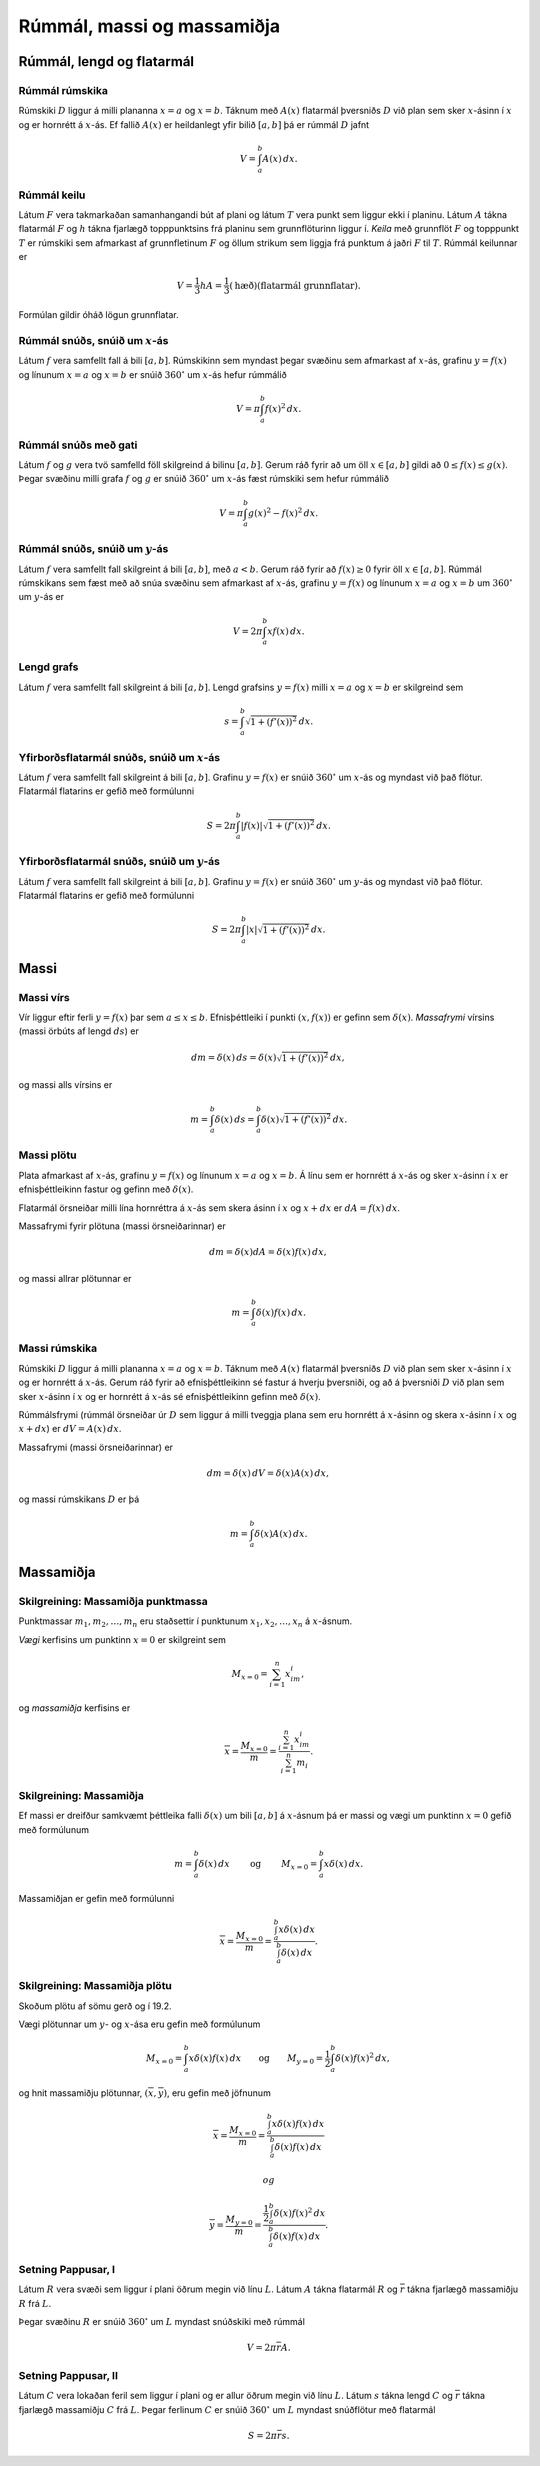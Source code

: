 Rúmmál, massi og massamiðja
============================

.. todo::
    myndir/geogebra

.. index::
    rúmmál
    
Rúmmál, lengd og flatarmál
--------------------------

Rúmmál rúmskika
~~~~~~~~~~~~~~~~~~~~~~

Rúmskiki :math:`D` liggur á milli plananna :math:`x=a` og :math:`x=b`.
Táknum með :math:`A(x)` flatarmál þversniðs :math:`D` við plan sem sker
:math:`x`-ásinn í :math:`x` og er hornrétt á :math:`x`-ás. Ef fallið
:math:`A(x)` er heildanlegt yfir bilið :math:`[a, b]` þá er rúmmál
:math:`D` jafnt

.. math:: V=\int_a^b A(x)\,dx.

.. index::
    rúmmál; keilu

Rúmmál keilu
~~~~~~~~~~~~~~~~~~~

Látum :math:`F` vera takmarkaðan samanhangandi bút af plani og látum
:math:`T` vera punkt sem liggur ekki í planinu. Látum :math:`A` tákna
flatarmál :math:`F` og :math:`h` tákna fjarlægð topppunktsins frá
planinu sem grunnflöturinn liggur í. *Keila* með grunnflöt :math:`F` og
topppunkt :math:`T` er rúmskiki sem afmarkast af grunnfletinum :math:`F`
og öllum strikum sem liggja frá punktum á jaðri :math:`F` til :math:`T`.
Rúmmál keilunnar er

.. math::

   V=\frac{1}{3}hA=\frac{1}{3}(\mbox{hæð})(\mbox{flatarmál
   grunnflatar}).

Formúlan gildir óháð lögun grunnflatar.

.. index::
    rúmmál; snúðs, snúið um x-ás

Rúmmál snúðs, snúið um :math:`x`-ás
~~~~~~~~~~~~~~~~~~~~~~~~~~~~~~~~~~~~~~~~~~

Látum :math:`f` vera samfellt fall á bili :math:`[a, b]`. Rúmskikinn sem
myndast þegar svæðinu sem afmarkast af :math:`x`-ás, grafinu
:math:`y=f(x)` og línunum :math:`x=a` og :math:`x=b` er snúið
:math:`360^\circ` um :math:`x`-ás hefur rúmmálið

.. math:: V=\pi\int_a^b f(x)^2\,dx.

.. index::
    rúmmál; snúðs með gati

Rúmmál snúðs með gati
~~~~~~~~~~~~~~~~~~~~~~~~~~~~

Látum :math:`f` og :math:`g` vera tvö samfelld föll skilgreind á bilinu
:math:`[a, b]`. Gerum ráð fyrir að um öll :math:`x\in [a, b]` gildi að
:math:`0\leq f(x)\leq
g(x)`. Þegar svæðinu milli grafa :math:`f` og :math:`g` er snúið
:math:`360^\circ` um :math:`x`-ás fæst rúmskiki sem hefur rúmmálið

.. math:: V=\pi\int_a^b g(x)^2-f(x)^2\,dx.

.. index::
    rúmmál; snúðs, snúið um y-ás

Rúmmál snúðs, snúið um :math:`y`-ás
~~~~~~~~~~~~~~~~~~~~~~~~~~~~~~~~~~~~~~~~~~

Látum :math:`f` vera samfellt fall skilgreint á bili :math:`[a, b]`, með
:math:`a<b`. Gerum ráð fyrir að :math:`f(x)\geq 0` fyrir öll
:math:`x\in [a, b]`. Rúmmál rúmskikans sem fæst með að snúa svæðinu sem
afmarkast af :math:`x`-ás, grafinu :math:`y=f(x)` og línunum :math:`x=a`
og :math:`x=b` um :math:`360^\circ` um :math:`y`-ás er

.. math:: V=2\pi\int_a^b xf(x)\,dx.

.. index::
    fall; lengd grafs

Lengd grafs
~~~~~~~~~~~~~~~~~~

Látum :math:`f` vera samfellt fall skilgreint á bili :math:`[a, b]`.
Lengd grafsins :math:`y=f(x)` milli :math:`x=a` og :math:`x=b` er
skilgreind sem

.. math:: s=\int_a^b\sqrt{1+(f'(x))^2}\,dx.

.. index::
    flatarmál; yfirborðsflatarmál snúðs, snúið um x-ás

Yfirborðsflatarmál snúðs, snúið um :math:`x`-ás
~~~~~~~~~~~~~~~~~~~~~~~~~~~~~~~~~~~~~~~~~~~~~~~~~~~~~~

Látum :math:`f` vera samfellt fall skilgreint á bili :math:`[a, b]`.
Grafinu :math:`y=f(x)` er snúið :math:`360^\circ` um :math:`x`-ás og
myndast við það flötur. Flatarmál flatarins er gefið með formúlunni

.. math:: S=2\pi\int_a^b|f(x)|\sqrt{1+(f'(x))^2}\,dx.

.. index::
    flatarmál; yfirborðsflatarmál snúðs, snúið um y-ás

Yfirborðsflatarmál snúðs, snúið um :math:`y`-ás
~~~~~~~~~~~~~~~~~~~~~~~~~~~~~~~~~~~~~~~~~~~~~~~~~~~~~~

Látum :math:`f` vera samfellt fall skilgreint á bili :math:`[a, b]`.
Grafinu :math:`y=f(x)` er snúið :math:`360^\circ` um :math:`y`-ás og
myndast við það flötur. Flatarmál flatarins er gefið með formúlunni

.. math:: S=2\pi\int_a^b|x|\sqrt{1+(f'(x))^2}\,dx.

.. index::
    massi

Massi
-----

.. index::
    massi; vírs
    massi; massafrymi

Massi vírs
~~~~~~~~~~~~~~~~~

Vír liggur eftir ferli :math:`y=f(x)` þar sem :math:`a\leq x\leq b`.
Efnisþéttleiki í punkti :math:`(x, f(x))` er gefinn sem
:math:`\delta(x)`. *Massafrymi* vírsins (massi örbúts af lengd
:math:`ds`) er

.. math::

   dm 
   = \delta(x)\, ds 
   =\delta(x)\sqrt{1+(f'(x))^2}\, dx,

og massi alls vírsins er

.. math:: m=\int_a^b \delta(x)\,ds=\int_a^b \delta(x)\sqrt{1+(f'(x))^2}\, dx.

.. index::
    massi; plötu

Massi plötu
~~~~~~~~~~~~~~~~~~

Plata afmarkast af :math:`x`-ás, grafinu :math:`y=f(x)` og línunum
:math:`x=a` og :math:`x=b`. Á línu sem er hornrétt á :math:`x`-ás og
sker :math:`x`-ásinn í :math:`x` er efnisþéttleikinn fastur og gefinn
með :math:`\delta(x)`.

Flatarmál örsneiðar milli lína hornréttra á :math:`x`-ás sem skera ásinn
í :math:`x` og :math:`x+dx` er :math:`dA=f(x)\,dx`.

Massafrymi fyrir plötuna (massi örsneiðarinnar) er

.. math:: dm =\delta(x)dA = \delta(x) f(x)\,dx,

og massi allrar plötunnar er

.. math:: m=\int_a^b \delta(x)f(x)\,dx.

.. index::
    massi; rúmskika

Massi rúmskika
~~~~~~~~~~~~~~~~~~~~~

Rúmskiki :math:`D` liggur á milli plananna :math:`x=a` og :math:`x=b`.
Táknum með :math:`A(x)` flatarmál þversniðs :math:`D` við plan sem sker
:math:`x`-ásinn í :math:`x` og er hornrétt á :math:`x`-ás. Gerum ráð
fyrir að efnisþéttleikinn sé fastur á hverju þversniði, og að á
þversniði :math:`D` við plan sem sker :math:`x`-ásinn í :math:`x` og er
hornrétt á :math:`x`-ás sé efnisþéttleikinn gefinn með
:math:`\delta(x)`.

Rúmmálsfrymi (rúmmál örsneiðar úr :math:`D` sem liggur á milli tveggja
plana sem eru hornrétt á :math:`x`-ásinn og skera :math:`x`-ásinn í
:math:`x` og :math:`x+dx`) er :math:`dV=A(x)\, dx`.

Massafrymi (massi örsneiðarinnar) er

.. math:: dm=\delta(x)\, dV = \delta(x) A(x)\, dx,

og massi rúmskikans :math:`D` er þá

.. math:: m=\int_a^b \delta(x)A(x)\, dx.

.. index::
    massi; massamiðja
    massi; vægi

Massamiðja
----------

Skilgreining: Massamiðja punktmassa
~~~~~~~~~~~~~~~~~~~~~~~~~~~~~~~~~~~

Punktmassar :math:`m_1, m_2, \ldots, m_n` eru staðsettir í punktunum
:math:`x_1,
x_2, \ldots, x_n` á :math:`x`-ásnum.

*Vægi* kerfisins um punktinn :math:`x=0` er skilgreint sem

.. math:: M_{x=0}=\sum_{i=1}^n x_im_i,

og *massamiðja* kerfisins er

.. math:: \overline{x}=\frac{M_{x=0}}{m} = \frac{\sum_{i=1}^n x_im_i}{\sum_{i=1}^n m_i}.

Skilgreining: Massamiðja
~~~~~~~~~~~~~~~~~~~~~~~~

Ef massi er dreifður samkvæmt þéttleika falli :math:`\delta(x)` um bili
:math:`[a, b]` á :math:`x`-ásnum þá er massi og vægi um punktinn
:math:`x=0` gefið með formúlunum

.. math::

   m=\int_a^b \delta(x)\,dx 
   \qquad\mbox{ og }\qquad 
   M_{x=0}= \int_a^b x\delta(x)\,dx.

Massamiðjan er gefin með formúlunni

.. math::

   \overline{x}=\frac{M_{x=0}}{m}   =
   \frac{\int_a^b x\delta(x)\,dx}{\int_a^b \delta(x)\,dx}.

   
.. index::
    massi; massamiðja plötu
   
Skilgreining: Massamiðja plötu
~~~~~~~~~~~~~~~~~~~~~~~~~~~~~~

Skoðum plötu af sömu gerð og í 19.2.

.. todo:: laga tilvísun

Vægi plötunnar um :math:`y`- og :math:`x`-ása eru gefin með formúlunum

.. math::

   M_{x=0}=\int_a^b x\delta(x)f(x)\,dx 
   \qquad\mbox{og}\qquad
   M_{y=0}=\frac{1}{2}\int_a^b \delta(x)f(x)^2\,dx,

og hnit massamiðju plötunnar, :math:`(\overline{x}, \overline{y})`, eru
gefin með jöfnunum

.. math::

   \overline{x}=\frac{M_{x=0}}{m}=
   \frac{\int_a^b x\delta(x)f(x)\,dx}{\int_a^b \delta(x)f(x)\,dx}

 og

.. math::

   \overline{y}=\frac{M_{y=0}}{m}=
   \frac{\frac{1}{2}\int_a^b \delta(x)f(x)^2\,dx}{\int_a^b
   \delta(x)f(x)\,dx}.

.. index::
    setning Pappusar
   
Setning Pappusar, I
~~~~~~~~~~~~~~~~~~~

Látum :math:`R` vera svæði sem liggur í plani öðrum megin við línu
:math:`L`. Látum :math:`A` tákna flatarmál :math:`R` og
:math:`\overline{r}` tákna fjarlægð massamiðju :math:`R` frá :math:`L`.

Þegar svæðinu :math:`R` er snúið :math:`360^\circ` um :math:`L` myndast
snúðskiki með rúmmál

.. math:: V=2\pi\overline{r}A.

Setning Pappusar, II
~~~~~~~~~~~~~~~~~~~~

Látum :math:`C` vera lokaðan feril sem liggur í plani og er allur öðrum
megin við línu :math:`L`. Látum :math:`s` tákna lengd :math:`C` og
:math:`\overline{r}` tákna fjarlægð massamiðju :math:`C` frá :math:`L`.
Þegar ferlinum :math:`C` er snúið :math:`360^\circ` um :math:`L` myndast
snúðflötur með flatarmál

.. math:: S=2\pi\overline{r}s.
